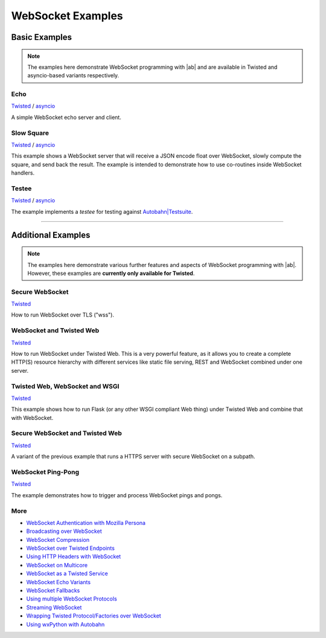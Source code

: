 .. _websocket_examples:

WebSocket Examples
==================

Basic Examples
--------------

.. note::
   The examples here demonstrate WebSocket programming with |ab| and are available in Twisted and asyncio-based variants respectively.

Echo
....

`Twisted <https://github.com/crossbario/autobahn-python/blob/master/examples/twisted/websocket/echo>`__  / `asyncio <https://github.com/crossbario/autobahn-python/blob/master/examples/asyncio/websocket/echo>`__

A simple WebSocket echo server and client.

Slow Square
............

`Twisted <https://github.com/crossbario/autobahn-python/blob/master/examples/twisted/websocket/slowsquare>`__  / `asyncio <https://github.com/crossbario/autobahn-python/blob/master/examples/asyncio/websocket/slowsquare>`__

This example shows a WebSocket server that will receive a JSON encode float over WebSocket, slowly compute the square, and send back the result.
The example is intended to demonstrate how to use co-routines inside WebSocket handlers.


Testee
......

`Twisted <https://github.com/crossbario/autobahn-python/blob/master/examples/twisted/websocket/testee>`__  / `asyncio <https://github.com/crossbario/autobahn-python/blob/master/examples/asyncio/websocket/testee>`__

The example implements a *testee* for testing against `Autobahn|Testsuite <http://autobahn.ws/testsuite>`_.

-----------


Additional Examples
-------------------

.. note::
   The examples here demonstrate various further features and aspects of WebSocket programming with |ab|. However, these examples are **currently only available for Twisted**.


Secure WebSocket
................

`Twisted <https://github.com/crossbario/autobahn-python/blob/master/examples/twisted/websocket/echo_tls>`__

How to run WebSocket over TLS ("wss").


WebSocket and Twisted Web
.........................

`Twisted <https://github.com/crossbario/autobahn-python/blob/master/examples/twisted/websocket/echo_site>`__

How to run WebSocket under Twisted Web. This is a very powerful feature, as it allows you to create a complete HTTP(S) resource hierarchy with different services like static file serving, REST and WebSocket combined under one server.


Twisted Web, WebSocket and WSGI
...............................

`Twisted <https://github.com/crossbario/autobahn-python/blob/master/examples/twisted/websocket/echo_wsgi>`__

This example shows how to run Flask (or any other WSGI compliant Web thing) under Twisted Web and combine that with WebSocket.


Secure WebSocket and Twisted Web
................................

`Twisted <https://github.com/crossbario/autobahn-python/blob/master/examples/twisted/websocket/echo_site_tls>`__

A variant of the previous example that runs a HTTPS server with secure WebSocket on a subpath.


WebSocket Ping-Pong
...................

`Twisted <https://github.com/crossbario/autobahn-python/blob/master/examples/twisted/websocket/ping>`__

The example demonstrates how to trigger and process WebSocket pings and pongs.


More
....

* `WebSocket Authentication with Mozilla Persona <https://github.com/crossbario/autobahn-python/tree/master/examples/twisted/websocket/auth_persona>`_
* `Broadcasting over WebSocket <https://github.com/crossbario/autobahn-python/blob/master/examples/twisted/websocket/broadcast>`_
* `WebSocket Compression <https://github.com/crossbario/autobahn-python/blob/master/examples/twisted/websocket/echo_compressed>`_
* `WebSocket over Twisted Endpoints <https://github.com/crossbario/autobahn-python/blob/master/examples/twisted/websocket/echo_endpoints>`_
* `Using HTTP Headers with WebSocket <https://github.com/crossbario/autobahn-python/blob/master/examples/twisted/websocket/echo_httpheaders>`_
* `WebSocket on Multicore <https://github.com/crossbario/autobahn-python/blob/master/examples/twisted/websocket/echo_multicore>`_
* `WebSocket as a Twisted Service <https://github.com/crossbario/autobahn-python/blob/master/examples/twisted/websocket/echo_service>`_
* `WebSocket Echo Variants <https://github.com/crossbario/autobahn-python/blob/master/examples/twisted/websocket/echo_variants>`_
* `WebSocket Fallbacks <https://github.com/crossbario/autobahn-python/blob/master/examples/twisted/websocket/echo_wsfallbacks>`_
* `Using multiple WebSocket Protocols <https://github.com/crossbario/autobahn-python/blob/master/examples/twisted/websocket/multiproto>`_
* `Streaming WebSocket <https://github.com/crossbario/autobahn-python/blob/master/examples/twisted/websocket/streaming>`_
* `Wrapping Twisted Protocol/Factories over WebSocket <https://github.com/crossbario/autobahn-python/blob/master/examples/twisted/websocket/wrapping>`_
* `Using wxPython with Autobahn <https://github.com/crossbario/autobahn-python/tree/master/examples/twisted/websocket/wxpython>`_
